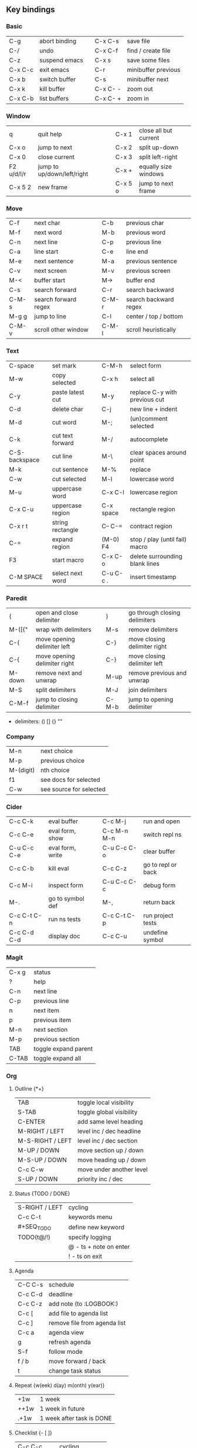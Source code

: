 #+STARTUP: hidestars

** Key bindings

*** Basic

    | C-g     | abort binding |   | C-x C-s  | save file           |
    | C-/     | undo          |   | C-x C-f  | find / create file  |
    | C-z     | suspend emacs |   | C-x s    | save some files     |
    | C-x C-c | exit emacs    |   | C-r      | minibuffer previous |
    | C-x b   | switch buffer |   | C-s      | minibuffer next     |
    | C-x k   | kill buffer   |   | C-x C- - | zoom out            |
    | C-x C-b | list buffers  |   | C-x C- + | zoom in             |

*** Window

    | q          | quit help                  |   | C-x 1   | close all but current |
    | C-x o      | jump to next               |   | C-x 2   | split up-down         |
    | C-x 0      | close current              |   | C-x 3   | split left-right      |
    | F2 u/d/l/r | jump to up/down/left/right |   | C-x +   | equally size windows  |
    | C-x 5 2    | new frame                  |   | C-x 5 o | jump to next frame    |

*** Move

    | C-f   | next char            |   | C-b   | previous char         |
    | M-f   | next word            |   | M-b   | previous word         |
    | C-n   | next line            |   | C-p   | previous line         |
    | C-a   | line start           |   | C-e   | line end              |
    | M-e   | next sentence        |   | M-a   | previous sentence     |
    | C-v   | next screen          |   | M-v   | previous screen       |
    | M-<   | buffer start         |   | M->   | buffer end            |
    | C-s   | search forward       |   | C-r   | search backward       |
    | C-M-s | search forward regex |   | C-M-r | search backward regex |
    | M-g g | jump to line         |   | C-l   | center / top / bottom |
    | C-M-v | scroll other window  |   | C-M-l | scroll heuristically  |

*** Text

    | C-space       | set mark         |   | C-M-h     | select form                    |
    | M-w           | copy selected    |   | C-x h     | select all                     |
    | C-y           | paste latest cut |   | M-y       | replace C-y with previous cut  |
    | C-d           | delete char      |   | C-j       | new line + indent              |
    | M-d           | cut word         |   | M-;       | (un)comment selected           |
    | C-k           | cut text forward |   | M-/       | autocomplete                   |
    | C-S-backspace | cut line         |   | M-\       | clear spaces around point      |
    | M-k           | cut sentence     |   | M-%       | replace                        |
    | C-w           | cut selected     |   | M-l       | lowercase word                 |
    | M-u           | uppercase word   |   | C-x C-l   | lowercase region               |
    | C-x C-u       | uppercase region |   | C-x space | rectangle region               |
    | C-x r t       | string rectangle |   | C-- C-=   | contract region                |
    | C-=           | expand region    |   | (M-0) F4  | stop / play (until fail) macro |
    | F3            | start macro      |   | C-x C-o   | delete surrounding blank lines |
    | C-M SPACE     | select next word |   | C-u C-c . | insert timestamp               |

*** Paredit

    | (      | open and close delimiter     |   | )     | go through closing delimiters |
    | M-([{" | wrap with delimiters         |   | M-s   | remove delimiters             |
    | C-(    | move opening delimiter left  |   | C-)   | move closing delimiter right  |
    | C-{    | move opening delimiter right |   | C-}   | move closing delimiter left   |
    | M-down | remove next and unwrap       |   | M-up  | remove previous and unwrap    |
    | M-S    | split delimiters             |   | M-J   | join delimiters               |
    | C-M-f  | jump to closing delimiter    |   | C-M-b | jump to opening delimiter     |

    - delimiters: () [] {} ""

*** Company

    | M-n       | next choice             |
    | M-p       | previous choice         |
    | M-(digit) | nth choice              |
    | f1        | see docs for selected   |
    | C-w       | see source for selected |

*** Cider

    | C-c C-k     | eval buffer      |   | C-c M-j     | run and open       |
    | C-c C-e     | eval form, show  |   | C-c M-n M-n | switch repl ns     |
    | C-u C-c C-e | eval form, write |   | C-u C-c C-o | clear buffer       |
    | C-c C-b     | kill eval        |   | C-c C-z     | go to repl or back |
    | C-c M-i     | inspect form     |   | C-u C-c C-c | debug form         |
    | M-.         | go to symbol def |   | M-,         | return back        |
    | C-c C-t C-n | run ns tests     |   | C-c C-t C-p | run project tests  |
    | C-c C-d C-d | display doc      |   | C-c C-u     | undefine symbol    |

*** Magit

    | C-x g | status               |
    | ?     | help                 |
    | C-n   | next     line        |
    | C-p   | previous line        |
    | n     | next     item        |
    | p     | previous item        |
    | M-n   | next     section     |
    | M-p   | previous section     |
    | TAB   | toggle expand parent |
    | C-TAB | toggle expand all    |

*** Org

**** Outline {*+}

     | TAB              | toggle local  visibility |
     | S-TAB            | toggle global visibility |
     | C-ENTER          | add same level heading   |
     | M-RIGHT / LEFT   | level inc / dec headline |
     | M-S-RIGHT / LEFT | level inc / dec section  |
     | M-UP / DOWN      | move section up / down   |
     | M-S-UP / DOWN    | move heading up / down   |
     | C-c C-w          | move under another level |
     | S-UP / DOWN      | priority inc / dec       |

**** Status {TODO / DONE}

     | S-RIGHT / LEFT | cycling                |
     | C-c C-t        | keywords menu          |
     | #+SEQ_TODO     | define new keyword     |
     | TODO(t@/!)     | specify logging        |
     |                | @ - ts + note on enter |
     |                | ! - ts        on exit  |

**** Agenda

     | C-C C-s | schedule                     |
     | C-c C-d | deadline                     |
     | C-c C-z | add note (to :LOGBOOK:)      |
     | C-c [   | add file to agenda list      |
     | C-c ]   | remove file from agenda list |
     | C-c a   | agenda view                  |
     | g       | refresh agenda               |
     | S-f     | follow mode                  |
     | f / b   | move forward / back          |
     | t       | change task status           |

**** Repeat {w(eek) d(ay) m(onth) y(ear)}

     | +1w  | 1 week                    |
     | ++1w | 1 week in future          |
     | .+1w | 1 week after task is DONE |

**** Checklist {- [ ]}

     | C-c C-c   | cycling         |
     | M-S-ENTER | new item        |
     | [/]       | number of done  |
     | [%]       | percent of done |

**** Tag

     | C-c C-q   | assign to headline    |
     | #+TAGS:   | define new tags       |
     | -TAG_NAME | exclude from agenda+m |

**** Archive

     | C-c C-x C-a | archive subtree     |
     | #+ARCHIVE:  | define archive file |

**** Link

     | C-c C-l                                 | create / edit link        |
     | C-c C-o                                 | open link                 |
     | C-c &                                   | return back from link     |
     | [[https://orgmode.org/][link]]                                    | website                   |
     | file:~/.emacs.d/README.org              | file                      |
     | file:~/.emacs.d/README.org::17          | file at line              |
     | file:~/.emacs.d/README.org::*Basic      | file at headline          |
     | [[here][Goto here]]                               | radio target <<here>>     |
     | [[Org]]                                     | subsection                |
     | id:d34d34fe-1b76-4e1d-a60d-a119bef6f542 | :PROPERTIES: -> :ID: (F5) |
     | TODO                                    | gnus email                |

**** Table

     | TAB                   | next cell                |
     | S-TAB                 | previous cell            |
     | M-LEFT / RIGHT        | move column left / right |
     | M-DOWN / UP           | move row up / down       |
     | <length-number>       | set max column length    |
     | C-c TAB               | apply max column length  |
     | C-c ^                 | sort table               |
     | M-S-DOWN / UP         | add / delete row         |
     | M-S-RIGHT / LEFT      | add / delete column      |
     | C-c -                 | add line row             |
     | #+TBLFM: @3..@$1=@#-1 | row number formula       |
     | $colnum @rownum       | references in #+TBLFM:   |
     | #+CONSTANTS:          | constants for formulas   |

**** Timer

     | C-c C-x ;     | timer start countdown         |
     | C-c C-x 0     | timer start relative          |
     | C-u C-c C-x 0 | timer start relative + offset |
     | C-c C-x ,     | timer toggle pause            |
     | C-u C-c C-x , | timer stop                    |
     | C-c C-x .     | insert timestamp              |
     | C-c C-x -     | insert timestamp list         |

**** Clock

     | C-c C-x C-i            | clock in                      |
     | C-c C-x C-o            | clock out                     |
     | C-c C-x C-x            | clock restart                 |
     | C-c C-x C-q            | clock quit                    |
     | C-c C-x C-d            | clock display (C-c C-c close) |
     | C-c C-x C-j            | jump to clocked task          |
     | C-c C-x e              | set effort estimate           |
     | M-RIGHT / LEFT         | level inc / dec effort        |
     | #+PROPERTY: Effort_ALL | def effort values             |
     | C-c C-x C-c            | open column view (Q close)    |
     | #+COLUMNS:             | customize column view         |
     | #+BEGIN: columnview    | capture column view           |

**** Various

     | #+SETUPFILE  | file wth settings                             |
     | C-c C-c      | activate #+ line                              |
     | C-c c        | prompt capture                                |
     | :DRAWERNAME: | custom drawer                                 |
     | :PROPERTIES: | agenda search, :LOGGING:, :ORDERED: :COLUMNS: |

** Emacs installation on Windows

   1. [[http://ftp.gnu.org/gnu/emacs/windows/][Download the latest version]]
      (=i686= for 32-bit, =x86_64= for 64-bit) and extract it to =C:\emacs-version=
   2. Computer -> Properties -> Advanced system settings -> Environment Variables\\
      -> System variables -> Path -> Edit -> add =C:\emacs-version\bin=
   3. Create folder =C:\home=
   4. Computer -> Properties -> Advanced system settings -> Environment Variables\\
      -> System variables -> New -> Variable name: =HOME= Variable value: =C:\home=
   5. Clone or download this repository to =C:\home\.emacs.d=
   6. =C:\emacs-version\bin\runemacs.exe= -> Send to -> Desktop (create shortcut)
